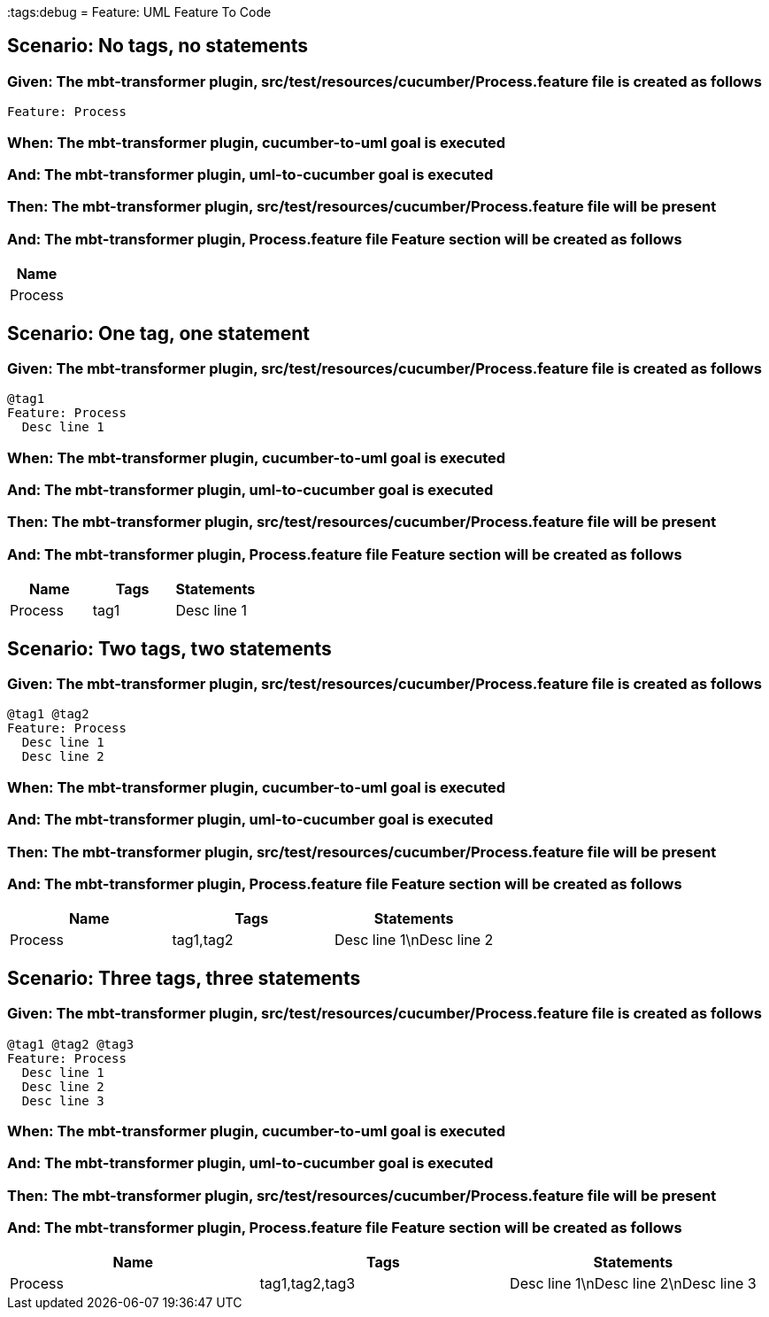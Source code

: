 :tags:debug
= Feature: UML Feature To Code

== Scenario: No tags, no statements

=== Given: The mbt-transformer plugin, src/test/resources/cucumber/Process.feature file is created as follows

----
Feature: Process
----

=== When: The mbt-transformer plugin, cucumber-to-uml goal is executed

=== And: The mbt-transformer plugin, uml-to-cucumber goal is executed

=== Then: The mbt-transformer plugin, src/test/resources/cucumber/Process.feature file will be present

=== And: The mbt-transformer plugin, Process.feature file Feature section will be created as follows

[options="header"]
|===
| Name   
| Process
|===

== Scenario: One tag, one statement

=== Given: The mbt-transformer plugin, src/test/resources/cucumber/Process.feature file is created as follows

----
@tag1
Feature: Process
  Desc line 1
----

=== When: The mbt-transformer plugin, cucumber-to-uml goal is executed

=== And: The mbt-transformer plugin, uml-to-cucumber goal is executed

=== Then: The mbt-transformer plugin, src/test/resources/cucumber/Process.feature file will be present

=== And: The mbt-transformer plugin, Process.feature file Feature section will be created as follows

[options="header"]
|===
| Name    | Tags | Statements 
| Process | tag1 | Desc line 1
|===

== Scenario: Two tags, two statements

=== Given: The mbt-transformer plugin, src/test/resources/cucumber/Process.feature file is created as follows

----
@tag1 @tag2
Feature: Process
  Desc line 1
  Desc line 2
----

=== When: The mbt-transformer plugin, cucumber-to-uml goal is executed

=== And: The mbt-transformer plugin, uml-to-cucumber goal is executed

=== Then: The mbt-transformer plugin, src/test/resources/cucumber/Process.feature file will be present

=== And: The mbt-transformer plugin, Process.feature file Feature section will be created as follows

[options="header"]
|===
| Name    | Tags      | Statements              
| Process | tag1,tag2 | Desc line 1\nDesc line 2
|===

== Scenario: Three tags, three statements

=== Given: The mbt-transformer plugin, src/test/resources/cucumber/Process.feature file is created as follows

----
@tag1 @tag2 @tag3
Feature: Process
  Desc line 1
  Desc line 2
  Desc line 3
----

=== When: The mbt-transformer plugin, cucumber-to-uml goal is executed

=== And: The mbt-transformer plugin, uml-to-cucumber goal is executed

=== Then: The mbt-transformer plugin, src/test/resources/cucumber/Process.feature file will be present

=== And: The mbt-transformer plugin, Process.feature file Feature section will be created as follows

[options="header"]
|===
| Name    | Tags           | Statements                           
| Process | tag1,tag2,tag3 | Desc line 1\nDesc line 2\nDesc line 3
|===

